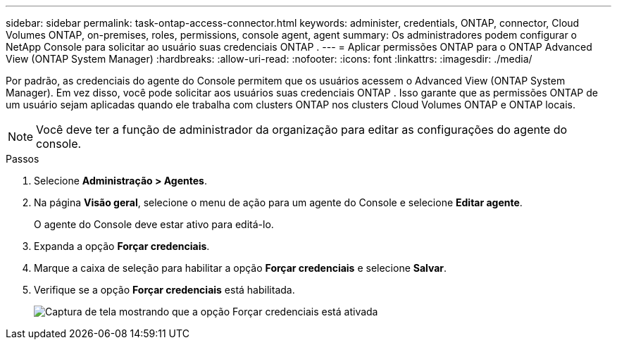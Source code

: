 ---
sidebar: sidebar 
permalink: task-ontap-access-connector.html 
keywords: administer, credentials, ONTAP, connector, Cloud Volumes ONTAP, on-premises, roles, permissions, console agent, agent 
summary: Os administradores podem configurar o NetApp Console para solicitar ao usuário suas credenciais ONTAP . 
---
= Aplicar permissões ONTAP para o ONTAP Advanced View (ONTAP System Manager)
:hardbreaks:
:allow-uri-read: 
:nofooter: 
:icons: font
:linkattrs: 
:imagesdir: ./media/


[role="lead"]
Por padrão, as credenciais do agente do Console permitem que os usuários acessem o Advanced View (ONTAP System Manager).  Em vez disso, você pode solicitar aos usuários suas credenciais ONTAP .  Isso garante que as permissões ONTAP de um usuário sejam aplicadas quando ele trabalha com clusters ONTAP nos clusters Cloud Volumes ONTAP e ONTAP locais.


NOTE: Você deve ter a função de administrador da organização para editar as configurações do agente do console.

.Passos
. Selecione *Administração > Agentes*.
. Na página *Visão geral*, selecione o menu de ação para um agente do Console e selecione *Editar agente*.
+
O agente do Console deve estar ativo para editá-lo.

. Expanda a opção *Forçar credenciais*.
. Marque a caixa de seleção para habilitar a opção *Forçar credenciais* e selecione *Salvar*.
. Verifique se a opção *Forçar credenciais* está habilitada.
+
image:screenshot-force-credentials-on.png["Captura de tela mostrando que a opção Forçar credenciais está ativada"]


